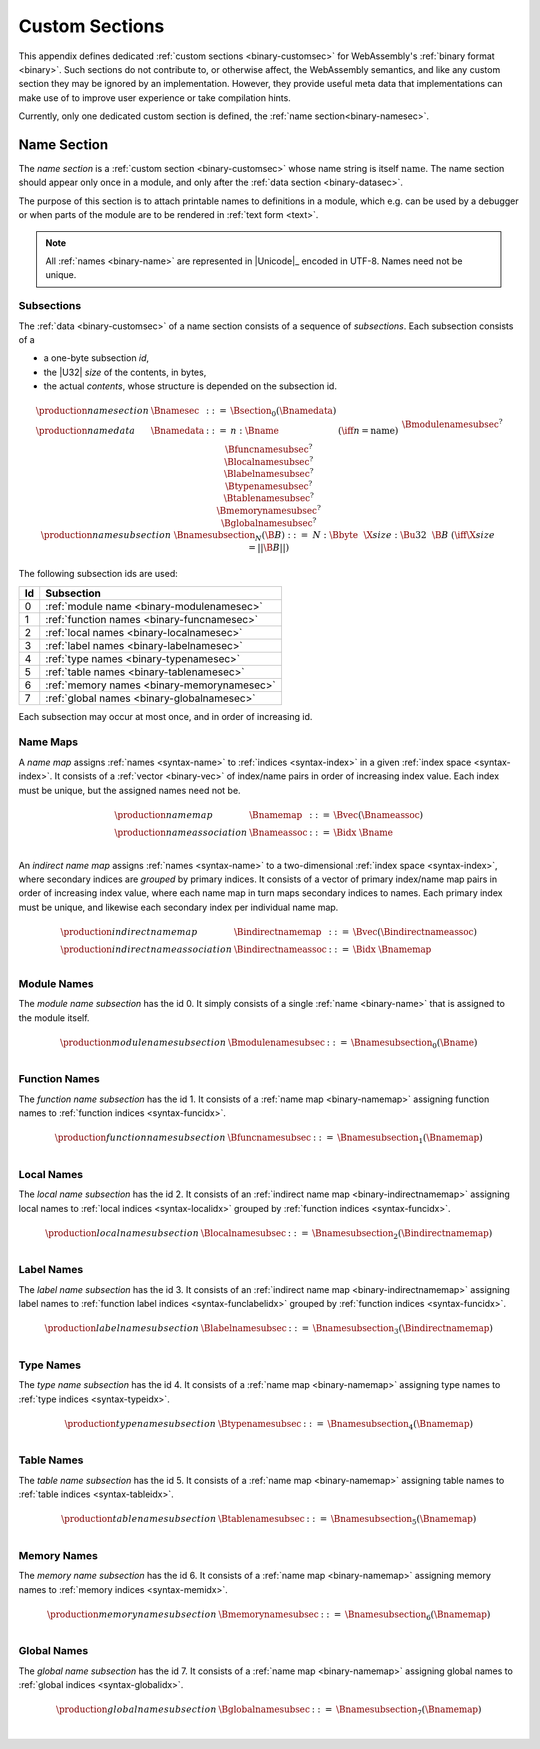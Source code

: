 .. index:: custom section, section, binary format

Custom Sections
---------------

This appendix defines dedicated :ref:`custom sections <binary-customsec>` for WebAssembly's :ref:`binary format <binary>`.
Such sections do not contribute to, or otherwise affect, the WebAssembly semantics, and like any custom section they may be ignored by an implementation.
However, they provide useful meta data that implementations can make use of to improve user experience or take compilation hints.

Currently, only one dedicated custom section is defined, the :ref:`name section<binary-namesec>`.


.. index:: ! name section, name, Unicode UTF-8
.. _binary-namesec:

Name Section
~~~~~~~~~~~~

The *name section* is a :ref:`custom section <binary-customsec>` whose name string is itself :math:`\text{name}`.
The name section should appear only once in a module, and only after the :ref:`data section <binary-datasec>`.

The purpose of this section is to attach printable names to definitions in a module, which e.g. can be used by a debugger or when parts of the module are to be rendered in :ref:`text form <text>`.

.. note::
   All :ref:`names <binary-name>` are represented in |Unicode|_ encoded in UTF-8.
   Names need not be unique.


.. _binary-namesubsection:

Subsections
...........

The :ref:`data <binary-customsec>` of a name section consists of a sequence of *subsections*.
Each subsection consists of a

* a one-byte subsection *id*,
* the |U32| *size* of the contents, in bytes,
* the actual *contents*, whose structure is depended on the subsection id.

.. math::
   \begin{array}{llcll}
   \production{name section} & \Bnamesec &::=&
     \Bsection_0(\Bnamedata) \\
   \production{name data} & \Bnamedata &::=&
     n{:}\Bname & (\iff n = \text{name}) \\ &&&
     \Bmodulenamesubsec^? \\ &&&
     \Bfuncnamesubsec^? \\ &&&
     \Blocalnamesubsec^? \\ &&&
     \Blabelnamesubsec^? \\ &&&
     \Btypenamesubsec^? \\ &&&
     \Btablenamesubsec^? \\ &&&
     \Bmemorynamesubsec^? \\ &&&
     \Bglobalnamesubsec^? \\
   \production{name subsection} & \Bnamesubsection_N(\B{B}) &::=&
     N{:}\Bbyte~~\X{size}{:}\Bu32~~\B{B}
       & (\iff \X{size} = ||\B{B}||) \\
   \end{array}

The following subsection ids are used:

==  ===========================================
Id  Subsection                                 
==  ===========================================
 0  :ref:`module name <binary-modulenamesec>`
 1  :ref:`function names <binary-funcnamesec>`    
 2  :ref:`local names <binary-localnamesec>`
 3  :ref:`label names <binary-labelnamesec>`
 4  :ref:`type names <binary-typenamesec>`
 5  :ref:`table names <binary-tablenamesec>`
 6  :ref:`memory names <binary-memorynamesec>`
 7  :ref:`global names <binary-globalnamesec>`
==  ===========================================

Each subsection may occur at most once, and in order of increasing id.


.. index:: ! name map, index, index space
.. _binary-indirectnamemap:
.. _binary-namemap:

Name Maps
.........

A *name map* assigns :ref:`names <syntax-name>` to :ref:`indices <syntax-index>` in a given :ref:`index space <syntax-index>`.
It consists of a :ref:`vector <binary-vec>` of index/name pairs in order of increasing index value.
Each index must be unique, but the assigned names need not be.

.. math::
   \begin{array}{llclll}
   \production{name map} & \Bnamemap &::=&
     \Bvec(\Bnameassoc) \\
   \production{name association} & \Bnameassoc &::=&
     \Bidx~\Bname \\
   \end{array}

An *indirect name map* assigns :ref:`names <syntax-name>` to a two-dimensional :ref:`index space <syntax-index>`, where secondary indices are *grouped* by primary indices.
It consists of a vector of primary index/name map pairs in order of increasing index value, where each name map in turn maps secondary indices to names.
Each primary index must be unique, and likewise each secondary index per individual name map.

.. math::
   \begin{array}{llclll}
   \production{indirect name map} & \Bindirectnamemap &::=&
     \Bvec(\Bindirectnameassoc) \\
   \production{indirect name association} & \Bindirectnameassoc &::=&
     \Bidx~\Bnamemap \\
   \end{array}


.. index:: module
.. _binary-modulenamesec:

Module Names
............

The *module name subsection* has the id 0.
It simply consists of a single :ref:`name <binary-name>` that is assigned to the module itself.

.. math::
   \begin{array}{llclll}
   \production{module name subsection} & \Bmodulenamesubsec &::=&
     \Bnamesubsection_0(\Bname) \\
   \end{array}


.. index:: function, function index
.. _binary-funcnamesec:

Function Names
..............

The *function name subsection* has the id 1.
It consists of a :ref:`name map <binary-namemap>` assigning function names to :ref:`function indices <syntax-funcidx>`.

.. math::
   \begin{array}{llclll}
   \production{function name subsection} & \Bfuncnamesubsec &::=&
     \Bnamesubsection_1(\Bnamemap) \\
   \end{array}


.. index:: function, local, function index, local index
.. _binary-localnamesec:

Local Names
...........

The *local name subsection* has the id 2.
It consists of an :ref:`indirect name map <binary-indirectnamemap>` assigning local names to :ref:`local indices <syntax-localidx>` grouped by :ref:`function indices <syntax-funcidx>`.

.. math::
   \begin{array}{llclll}
   \production{local name subsection} & \Blocalnamesubsec &::=&
     \Bnamesubsection_2(\Bindirectnamemap) \\
   \end{array}


.. index:: function, label, function index, label index
.. _binary-labelnamesec:

Label Names
...........

The *label name subsection* has the id 3.
It consists of an :ref:`indirect name map <binary-indirectnamemap>` assigning label names to :ref:`function label indices <syntax-funclabelidx>` grouped by :ref:`function indices <syntax-funcidx>`.

.. math::
  \begin{array}{llclll}
  \production{label name subsection} & \Blabelnamesubsec &::=&
    \Bnamesubsection_3(\Bindirectnamemap) \\
  \end{array}


.. index:: type, type index
.. _binary-typenamesec:

Type Names
..............

The *type name subsection* has the id 4.
It consists of a :ref:`name map <binary-namemap>` assigning type names to :ref:`type indices <syntax-typeidx>`.

.. math::
   \begin{array}{llclll}
   \production{type name subsection} & \Btypenamesubsec &::=&
     \Bnamesubsection_4(\Bnamemap) \\
   \end{array}

.. index:: table, table index
.. _binary-tablenamesec:

Table Names
..............

The *table name subsection* has the id 5.
It consists of a :ref:`name map <binary-namemap>` assigning table names to :ref:`table indices <syntax-tableidx>`.

.. math::
   \begin{array}{llclll}
   \production{table name subsection} & \Btablenamesubsec &::=&
     \Bnamesubsection_5(\Bnamemap) \\
   \end{array}

.. index:: memory, memory index
.. _binary-memorynamesec:

Memory Names
..............

The *memory name subsection* has the id 6.
It consists of a :ref:`name map <binary-namemap>` assigning memory names to :ref:`memory indices <syntax-memidx>`.

.. math::
   \begin{array}{llclll}
   \production{memory name subsection} & \Bmemorynamesubsec &::=&
     \Bnamesubsection_6(\Bnamemap) \\
   \end{array}

.. index:: global, global index
.. _binary-globalnamesec:

Global Names
..............

The *global name subsection* has the id 7.
It consists of a :ref:`name map <binary-namemap>` assigning global names to :ref:`global indices <syntax-globalidx>`.

.. math::
   \begin{array}{llclll}
   \production{global name subsection} & \Bglobalnamesubsec &::=&
     \Bnamesubsection_7(\Bnamemap) \\
   \end{array}
